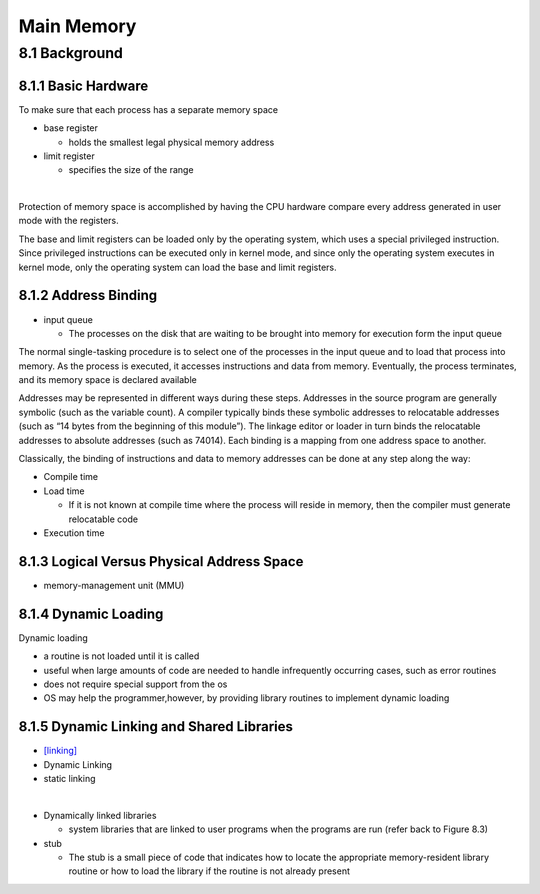 Main Memory
===========


8.1 Background
^^^^^^^^^^^^^^


8.1.1 Basic Hardware
--------------------

To make sure that each process has a separate memory space

- base register

  - holds the smallest legal physical memory address

- limit register

  - specifies the size of the range

|

Protection of memory space is accomplished by having the CPU hardware compare every address generated in user mode with the registers. 


The base and limit registers can be loaded only by the operating system,
which uses a special privileged instruction. Since privileged instructions can
be executed only in kernel mode, and since only the operating system executes
in kernel mode, only the operating system can load the base and limit registers.



8.1.2 Address Binding
---------------------

- input queue

  - The processes on the disk that are waiting to be brought into memory for execution form the input queue


The normal single-tasking procedure is to select one of the processes
in the input queue and to load that process into memory. As the process
is executed, it accesses instructions and data from memory. Eventually, the
process terminates, and its memory space is declared available


Addresses may be represented in different ways during these steps. Addresses in the source
program are generally symbolic (such as the variable count). A compiler
typically binds these symbolic addresses to relocatable addresses (such as
“14 bytes from the beginning of this module”). The linkage editor or loader
in turn binds the relocatable addresses to absolute addresses (such as 74014).
Each binding is a mapping from one address space to another.

Classically, the binding of instructions and data to memory addresses can
be done at any step along the way:

- Compile time
- Load time

  - If it is not known at compile time where the process will reside in memory, then the compiler must generate relocatable code

- Execution time


8.1.3 Logical Versus Physical Address Space
-------------------------------------------

- memory-management unit (MMU)



8.1.4 Dynamic Loading
---------------------

Dynamic loading

- a routine is not loaded until it is called
- useful when large amounts of code are needed to handle infrequently occurring cases, such as error routines
-  does not require special support from the os
- OS may help the programmer,however, by providing library routines to implement dynamic loading


8.1.5 Dynamic Linking and Shared Libraries
------------------------------------------

- `[linking] <https://en.wikipedia.org/wiki/Linker_(computing)>`_
- Dynamic Linking
- static linking

|

- Dynamically linked libraries

  - system libraries that are linked to user programs when the programs are run (refer back to Figure 8.3)


- stub

  - The stub is a small piece of code that indicates how to locate the appropriate memory-resident library routine or how to load the library if the routine is not already present
